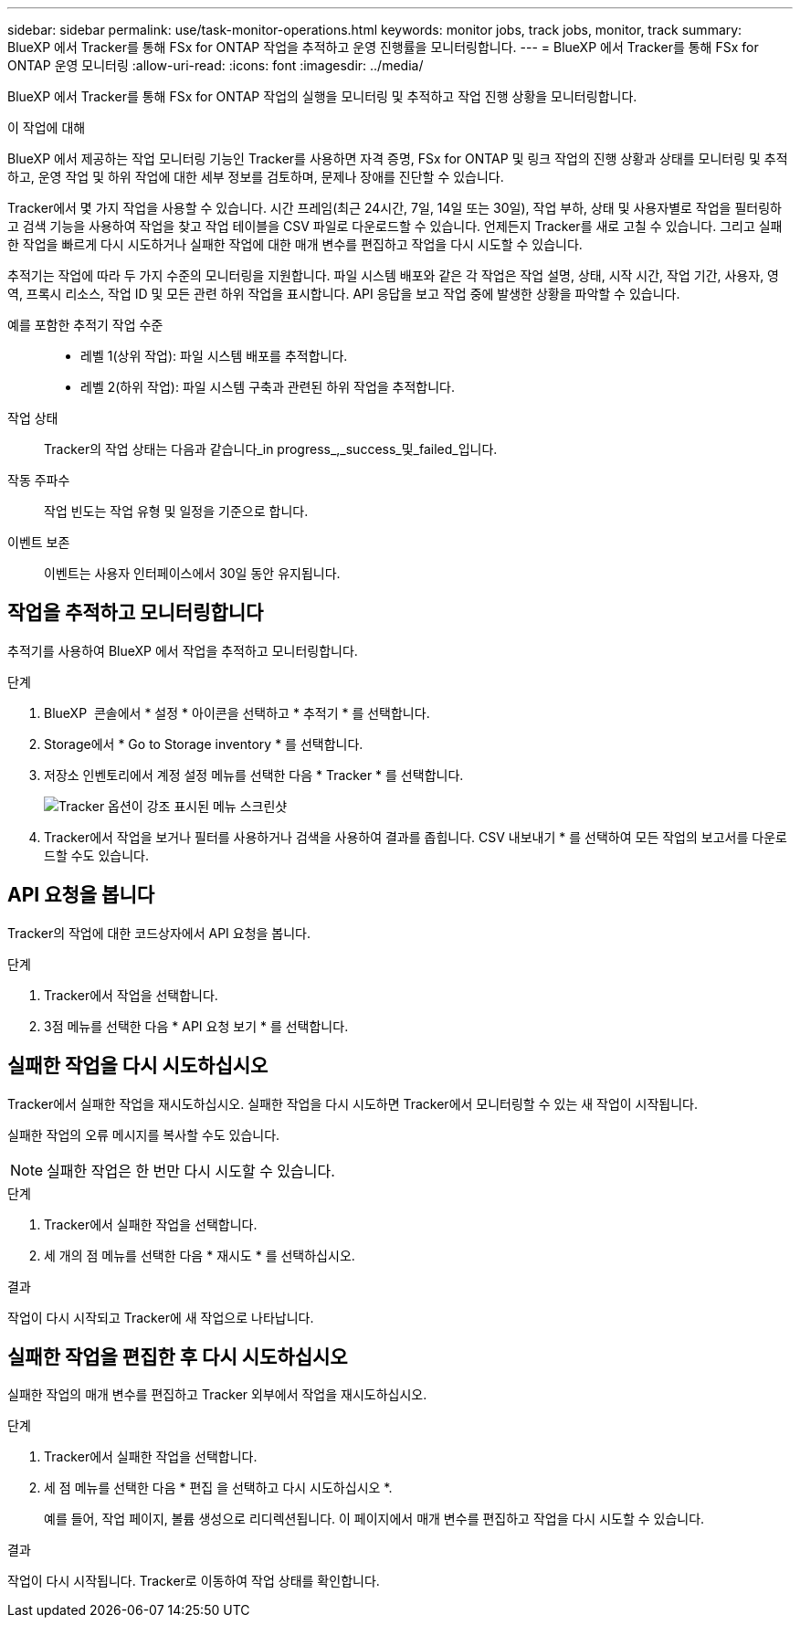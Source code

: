 ---
sidebar: sidebar 
permalink: use/task-monitor-operations.html 
keywords: monitor jobs, track jobs, monitor, track 
summary: BlueXP 에서 Tracker를 통해 FSx for ONTAP 작업을 추적하고 운영 진행률을 모니터링합니다. 
---
= BlueXP 에서 Tracker를 통해 FSx for ONTAP 운영 모니터링
:allow-uri-read: 
:icons: font
:imagesdir: ../media/


[role="lead"]
BlueXP 에서 Tracker를 통해 FSx for ONTAP 작업의 실행을 모니터링 및 추적하고 작업 진행 상황을 모니터링합니다.

.이 작업에 대해
BlueXP 에서 제공하는 작업 모니터링 기능인 Tracker를 사용하면 자격 증명, FSx for ONTAP 및 링크 작업의 진행 상황과 상태를 모니터링 및 추적하고, 운영 작업 및 하위 작업에 대한 세부 정보를 검토하며, 문제나 장애를 진단할 수 있습니다.

Tracker에서 몇 가지 작업을 사용할 수 있습니다. 시간 프레임(최근 24시간, 7일, 14일 또는 30일), 작업 부하, 상태 및 사용자별로 작업을 필터링하고 검색 기능을 사용하여 작업을 찾고 작업 테이블을 CSV 파일로 다운로드할 수 있습니다. 언제든지 Tracker를 새로 고칠 수 있습니다. 그리고 실패한 작업을 빠르게 다시 시도하거나 실패한 작업에 대한 매개 변수를 편집하고 작업을 다시 시도할 수 있습니다.

추적기는 작업에 따라 두 가지 수준의 모니터링을 지원합니다. 파일 시스템 배포와 같은 각 작업은 작업 설명, 상태, 시작 시간, 작업 기간, 사용자, 영역, 프록시 리소스, 작업 ID 및 모든 관련 하위 작업을 표시합니다. API 응답을 보고 작업 중에 발생한 상황을 파악할 수 있습니다.

예를 포함한 추적기 작업 수준::
+
--
* 레벨 1(상위 작업): 파일 시스템 배포를 추적합니다.
* 레벨 2(하위 작업): 파일 시스템 구축과 관련된 하위 작업을 추적합니다.


--
작업 상태:: Tracker의 작업 상태는 다음과 같습니다_in progress_,_success_및_failed_입니다.
작동 주파수:: 작업 빈도는 작업 유형 및 일정을 기준으로 합니다.
이벤트 보존:: 이벤트는 사용자 인터페이스에서 30일 동안 유지됩니다.




== 작업을 추적하고 모니터링합니다

추적기를 사용하여 BlueXP 에서 작업을 추적하고 모니터링합니다.

.단계
. BlueXP  콘솔에서 * 설정 * 아이콘을 선택하고 * 추적기 * 를 선택합니다.
. Storage에서 * Go to Storage inventory * 를 선택합니다.
. 저장소 인벤토리에서 계정 설정 메뉴를 선택한 다음 * Tracker * 를 선택합니다.
+
image:screenshot-menu-tracker-option.png["Tracker 옵션이 강조 표시된 메뉴 스크린샷"]

. Tracker에서 작업을 보거나 필터를 사용하거나 검색을 사용하여 결과를 좁힙니다. CSV 내보내기 * 를 선택하여 모든 작업의 보고서를 다운로드할 수도 있습니다.




== API 요청을 봅니다

Tracker의 작업에 대한 코드상자에서 API 요청을 봅니다.

.단계
. Tracker에서 작업을 선택합니다.
. 3점 메뉴를 선택한 다음 * API 요청 보기 * 를 선택합니다.




== 실패한 작업을 다시 시도하십시오

Tracker에서 실패한 작업을 재시도하십시오. 실패한 작업을 다시 시도하면 Tracker에서 모니터링할 수 있는 새 작업이 시작됩니다.

실패한 작업의 오류 메시지를 복사할 수도 있습니다.


NOTE: 실패한 작업은 한 번만 다시 시도할 수 있습니다.

.단계
. Tracker에서 실패한 작업을 선택합니다.
. 세 개의 점 메뉴를 선택한 다음 * 재시도 * 를 선택하십시오.


.결과
작업이 다시 시작되고 Tracker에 새 작업으로 나타납니다.



== 실패한 작업을 편집한 후 다시 시도하십시오

실패한 작업의 매개 변수를 편집하고 Tracker 외부에서 작업을 재시도하십시오.

.단계
. Tracker에서 실패한 작업을 선택합니다.
. 세 점 메뉴를 선택한 다음 * 편집 을 선택하고 다시 시도하십시오 *.
+
예를 들어, 작업 페이지, 볼륨 생성으로 리디렉션됩니다. 이 페이지에서 매개 변수를 편집하고 작업을 다시 시도할 수 있습니다.



.결과
작업이 다시 시작됩니다. Tracker로 이동하여 작업 상태를 확인합니다.
